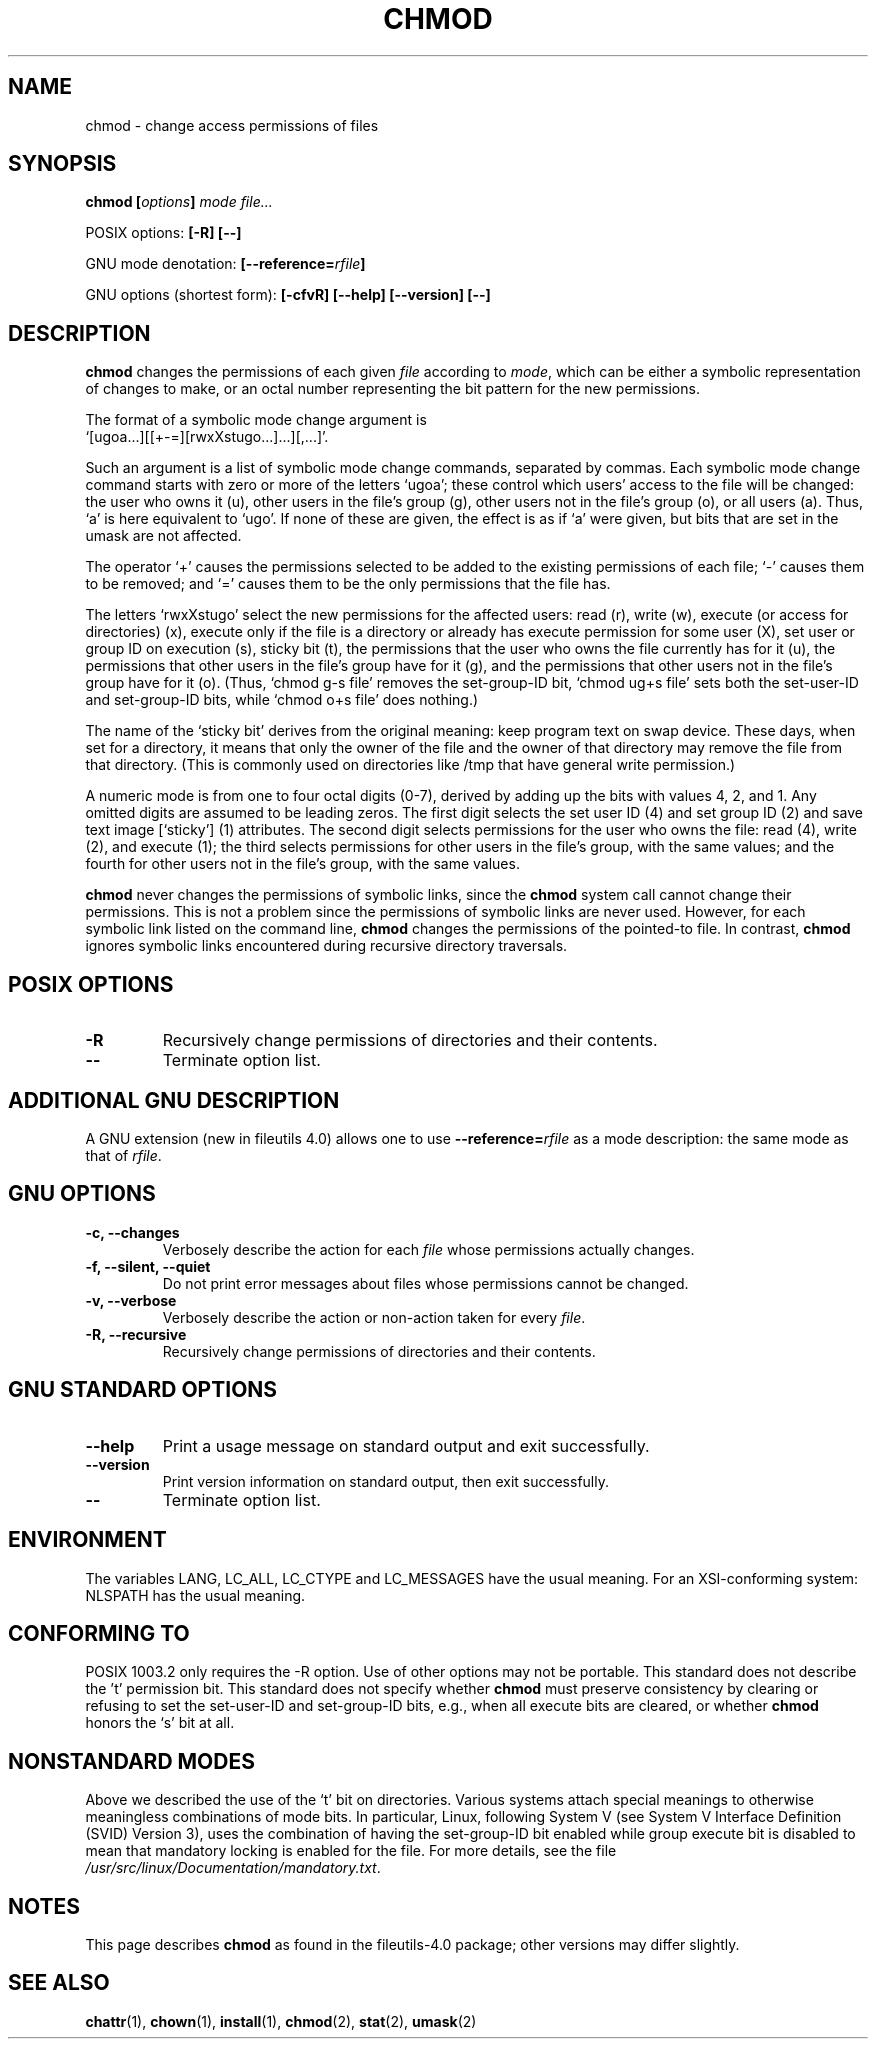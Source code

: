 .\" Copyright Andries Brouwer, Ragnar Hojland Espinosa and A. Wik, 1998.
.\"
.\" This file may be copied under the conditions described
.\" in the LDP GENERAL PUBLIC LICENSE, Version 1, September 1998
.\" that should have been distributed together with this file.
.\" 
.\" Modified 2004-06-17, Michael Kerrisk
.\"
.TH CHMOD 1 2004-06-17 "GNU fileutils 4.0"
.SH NAME
chmod \- change access permissions of files
.SH SYNOPSIS
.BI "chmod [" options "] " "mode file..."
.sp
POSIX options:
.B "[\-R] [\-\-]"
.sp
GNU mode denotation:
.BI [\-\-reference= rfile ]
.sp
GNU options (shortest form):
.B [\-cfvR]
.B "[\-\-help] [\-\-version] [\-\-]"
.SH DESCRIPTION
.B chmod
changes the permissions of each given
.I file
according to
.IR mode ,
which can be either a symbolic representation of changes to make, or
an octal number representing the bit pattern for the new permissions.
.PP
The format of a symbolic mode change argument is
.br
\&`[ugoa...][[+\-=][rwxXstugo...]...][,...]'.
.PP
Such an argument is a list of symbolic mode change commands,
separated by commas.
Each symbolic mode change command starts with zero or more
of the letters `ugoa'; these control which users' access to
the file will be changed: the user who owns it (u), other users in the
file's group (g), other users not in the file's group (o), or all
users (a).  Thus, `a' is here equivalent to `ugo'.
If none of these are given, the effect is as if `a' were
given, but bits that are set in the umask are not affected.
.PP
The operator `+' causes the permissions selected to be added to the
existing permissions of each file; `\-' causes them to be removed;
and `=' causes them to be the only permissions that the file has.
.PP
The letters `rwxXstugo' select the new permissions for the affected
users: read (r), write (w), execute (or access for directories) (x),
execute only if the file is a directory or already has execute
permission for some user (X), set user or group ID on execution (s),
sticky bit (t), the permissions that the user
who owns the file currently has for it (u), the permissions that other
users in the file's group have for it (g), and the permissions that
other users not in the file's group have for it (o).
(Thus, `chmod g\-s file' removes the set-group-ID bit,
\&`chmod ug+s file' sets both the set-user-ID and set-group-ID bits, while
\&`chmod o+s file' does nothing.)
.PP
The name of the `sticky bit' derives from the original meaning:
keep program text on swap device.
These days, when set for a directory, it means that
only the owner of the file and the owner of that directory
may remove the file from that directory.
(This is commonly used on directories like /tmp that have
general write permission.)
.PP
A numeric mode is from one to four octal digits (0-7), derived by
adding up the bits with values 4, 2, and 1.  Any omitted digits are
assumed to be leading zeros.  The first digit selects the set user ID
(4) and set group ID (2) and save text image [`sticky'] (1) attributes.
The second digit selects permissions for the user who owns the file: read
(4), write (2), and execute (1); the third selects permissions for
other users in the file's group, with the same values; and the fourth
for other users not in the file's group, with the same values.
.PP
.B chmod
never changes the permissions of symbolic links, since the
.B chmod
system call cannot change their permissions.  This is not a problem
since the permissions of symbolic links are never used. However, for 
each symbolic link listed on the command line,
.B chmod
changes the permissions of the pointed-to file.  In contrast,
.B chmod
ignores symbolic links encountered during recursive directory traversals.
.SH "POSIX OPTIONS"
.TP
.B "\-R"
Recursively change permissions of directories and their contents.
.TP
.B "\-\-"
Terminate option list.
.SH "ADDITIONAL GNU DESCRIPTION"
A GNU extension (new in fileutils 4.0) allows one to use
.BI "\-\-reference=" "rfile"
as a mode description: the same mode as that of
.IR rfile .
.SH "GNU OPTIONS"
.TP
.B "\-c, \-\-changes"
Verbosely describe the action for each
.I file
whose permissions actually changes.
.TP
.B "\-f, \-\-silent, \-\-quiet"
Do not print error messages about files whose permissions cannot be changed.
.TP
.B "\-v, \-\-verbose"
Verbosely describe the action or non-action taken for every
.IR file .
.TP
.B "\-R, \-\-recursive"
Recursively change permissions of directories and their contents.
.SH "GNU STANDARD OPTIONS"
.TP
.B "\-\-help"
Print a usage message on standard output and exit successfully.
.TP
.B "\-\-version"
Print version information on standard output, then exit successfully.
.TP
.B "\-\-"
Terminate option list.
.SH ENVIRONMENT
The variables LANG, LC_ALL, LC_CTYPE and LC_MESSAGES have the
usual meaning. For an XSI-conforming system: NLSPATH has the
usual meaning.
.SH "CONFORMING TO"
POSIX 1003.2 only requires the \-R option. Use of other options
may not be portable. This standard does not describe the 't' permission
bit. This standard does not specify whether \fBchmod\fP must preserve
consistency by clearing or refusing to set the set-user-ID and set-group-ID
bits, e.g., when all execute bits are cleared, or whether \fBchmod\fP
honors the `s' bit at all.
.SH "NONSTANDARD MODES"
Above we described the use of the `t' bit on directories.
Various systems attach special meanings to otherwise
meaningless combinations of mode bits.
In particular, Linux, following System V (see
System V Interface Definition (SVID) Version 3),
uses the combination of having the set-group-ID bit enabled
while group execute bit is disabled to mean that
mandatory locking is enabled for the file.
For more details, see
the file
.IR /usr/src/linux/Documentation/mandatory.txt .
.SH NOTES
This page describes
.B chmod
as found in the fileutils-4.0 package;
other versions may differ slightly.
.SH "SEE ALSO"
.BR chattr (1),
.BR chown (1),
.BR install (1),
.BR chmod (2),
.BR stat (2),
.BR umask (2)
